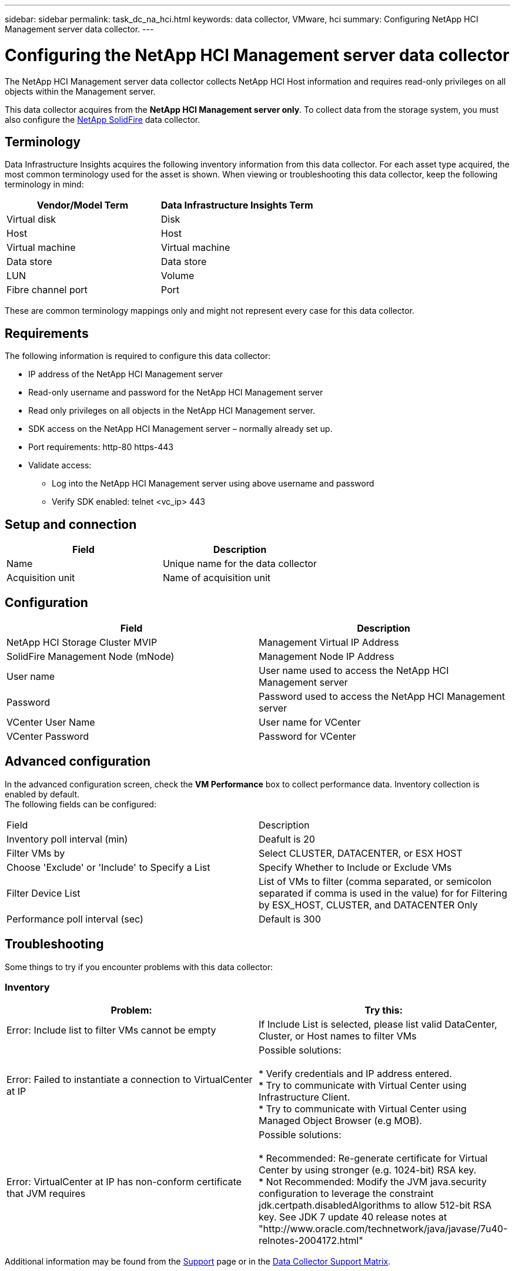 ---
sidebar: sidebar
permalink: task_dc_na_hci.html
keywords: data collector, VMware, hci
summary: Configuring NetApp HCI Management server data collector.
---

= Configuring the NetApp HCI Management server data collector 
:hardbreaks:
:toclevels: 2
:nofooter:
:icons: font
:linkattrs:
:imagesdir: ./media/

[.lead]
The NetApp HCI Management server data collector collects NetApp HCI Host information and requires read-only privileges on all objects within the Management server. 

This data collector acquires from the *NetApp HCI Management server only*. To collect data from the storage system, you must also configure the link:task_dc_na_solidfire.html[NetApp SolidFire] data collector.

== Terminology

Data Infrastructure Insights acquires the following inventory information from this data collector. For each asset type acquired, the most common terminology used for the asset is shown. When viewing or troubleshooting this data collector, keep the following terminology in mind:

[cols=2*, options="header", cols"50,50"]
|===
|Vendor/Model Term | Data Infrastructure Insights Term
|Virtual disk|Disk
|Host|Host
|Virtual machine|Virtual machine
|Data store|Data store
|LUN|Volume
|Fibre channel port|Port
|===
These are common terminology mappings only and might not represent every case for this data collector. 

== Requirements

The following information is required to configure this data collector:

* IP address of the NetApp HCI Management server  
* Read-only username and password for the NetApp HCI Management server
* Read only privileges on all objects in the NetApp HCI Management server. 
* SDK access on the NetApp HCI Management server – normally already set up. 
//* 3rd party software installed on NetApp HCI Management server / RAU: none 
* Port requirements: http-80 https-443 
* Validate access: 
** Log into the NetApp HCI Management server using above username and password 
** Verify SDK enabled: telnet <vc_ip> 443 

== Setup and connection

[cols=2*, options="header", cols"50,50"]
|===
|Field | Description
|Name|Unique name for the data collector
|Acquisition unit|Name of acquisition unit
|===

== Configuration

[cols=2*, options="header", cols"50,50"]
|===
|Field|Description
|NetApp HCI Storage Cluster MVIP |Management Virtual IP Address
|SolidFire Management Node (mNode)|Management Node IP Address
|User name |User name used to access the NetApp HCI Management server
|Password|Password used to access the NetApp HCI Management server
|VCenter User Name|User name for VCenter
|VCenter Password|Password for VCenter
|===

== Advanced configuration 

In the advanced configuration screen, check the *VM Performance* box to collect performance data. Inventory collection is enabled by default. 
The following fields can be configured:

[cols=2*,  cols"50,50"]
|===
|Field|Description
|Inventory poll interval (min) | Deafult is 20
//|Connection Timeout (ms)|Default is 60000
|Filter VMs by|Select CLUSTER, DATACENTER, or ESX HOST
|Choose 'Exclude' or 'Include' to Specify a List|Specify Whether to Include or Exclude VMs
|Filter Device List |List of VMs to filter (comma separated, or semicolon separated if comma is used in the value) for for Filtering by ESX_HOST, CLUSTER, and DATACENTER Only
//or you can choose to filter by TAG 
//|Number of retries | Default is 3 
//|HCI Management port| Default is 8443 

//|Tag Keys and Values on which to Filter VMs|Click *+ Filter Tag* to choose which VMs (and associated disks) to include/exclude by filtering for keys and values that match keys and values of tags on the VM. Tag Key is required, Tag Value is optional. When Tag Value is empty, the VM is filtered as long as it matches the Tag Key.
//Tag filtering is only available in VSphere 6.0 Beta or later.

|Performance poll interval (sec)|Default is 300  
|===


== Troubleshooting
Some things to try if you encounter problems with this data collector:

=== Inventory

[cols=2*, options="header", cols"50,50"]
|===
|Problem:|Try this:
|Error: Include list to filter VMs cannot be empty
|If Include List is selected, please list valid DataCenter, Cluster, or Host names to filter VMs
|Error: Failed to instantiate a connection to VirtualCenter at IP
|Possible solutions:

* Verify credentials and IP address entered.
* Try to communicate with Virtual Center using Infrastructure Client.
* Try to communicate with Virtual Center using Managed Object Browser (e.g MOB).
|Error: VirtualCenter at IP has non-conform certificate that JVM requires
|Possible solutions:

* Recommended: Re-generate certificate for Virtual Center by using stronger (e.g. 1024-bit) RSA key.
* Not Recommended: Modify the JVM java.security configuration to leverage the constraint jdk.certpath.disabledAlgorithms to allow 512-bit RSA key. See JDK 7 update 40 release notes at "http://www.oracle.com/technetwork/java/javase/7u40-relnotes-2004172.html"
|===

Additional information may be found from the link:concept_requesting_support.html[Support] page or in the link:reference_data_collector_support_matrix.html[Data Collector Support Matrix].




